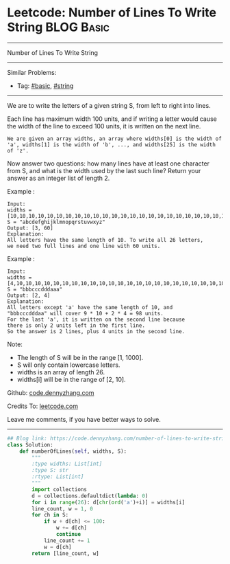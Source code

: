 * Leetcode: Number of Lines To Write String                      :BLOG:Basic:
#+STARTUP: showeverything
#+OPTIONS: toc:nil \n:t ^:nil creator:nil d:nil
:PROPERTIES:
:type:     string, redo
:END:
---------------------------------------------------------------------
Number of Lines To Write String
---------------------------------------------------------------------
Similar Problems:
- Tag: [[https://code.dennyzhang.com/category/basic][#basic]], [[https://code.dennyzhang.com/category/string][#string]]
---------------------------------------------------------------------
We are to write the letters of a given string S, from left to right into lines. 

Each line has maximum width 100 units, and if writing a letter would cause the width of the line to exceed 100 units, it is written on the next line. 
#+BEGIN_EXAMPLE
We are given an array widths, an array where widths[0] is the width of 'a', widths[1] is the width of 'b', ..., and widths[25] is the width of 'z'.
#+END_EXAMPLE

Now answer two questions: how many lines have at least one character from S, and what is the width used by the last such line? Return your answer as an integer list of length 2.

Example :
#+BEGIN_EXAMPLE
Input: 
widths = [10,10,10,10,10,10,10,10,10,10,10,10,10,10,10,10,10,10,10,10,10,10,10,10,10,10]
S = "abcdefghijklmnopqrstuvwxyz"
Output: [3, 60]
Explanation: 
All letters have the same length of 10. To write all 26 letters,
we need two full lines and one line with 60 units.
#+END_EXAMPLE

Example :
#+BEGIN_EXAMPLE
Input: 
widths = [4,10,10,10,10,10,10,10,10,10,10,10,10,10,10,10,10,10,10,10,10,10,10,10,10,10]
S = "bbbcccdddaaa"
Output: [2, 4]
Explanation: 
All letters except 'a' have the same length of 10, and 
"bbbcccdddaa" will cover 9 * 10 + 2 * 4 = 98 units.
For the last 'a', it is written on the second line because
there is only 2 units left in the first line.
So the answer is 2 lines, plus 4 units in the second line.
#+END_EXAMPLE
 
Note:

- The length of S will be in the range [1, 1000].
- S will only contain lowercase letters.
- widths is an array of length 26.
- widths[i] will be in the range of [2, 10].

Github: [[https://github.com/dennyzhang/code.dennyzhang.com/tree/master/problems/number-of-lines-to-write-string][code.dennyzhang.com]]

Credits To: [[https://leetcode.com/problems/number-of-lines-to-write-string/description/][leetcode.com]]

Leave me comments, if you have better ways to solve.
---------------------------------------------------------------------
#+BEGIN_SRC python
## Blog link: https://code.dennyzhang.com/number-of-lines-to-write-string
class Solution:
    def numberOfLines(self, widths, S):
        """
        :type widths: List[int]
        :type S: str
        :rtype: List[int]
        """
        import collections
        d = collections.defaultdict(lambda: 0)
        for i in range(26): d[chr(ord('a')+i)] = widths[i]
        line_count, w = 1, 0
        for ch in S:
            if w + d[ch] <= 100:
                w += d[ch]
                continue
            line_count += 1
            w = d[ch]
        return [line_count, w]
#+END_SRC

#+BEGIN_HTML
<div style="overflow: hidden;">
<div style="float: left; padding: 5px"> <a href="https://www.linkedin.com/in/dennyzhang001"><img src="https://www.dennyzhang.com/wp-content/uploads/sns/linkedin.png" alt="linkedin" /></a></div>
<div style="float: left; padding: 5px"><a href="https://github.com/dennyzhang"><img src="https://www.dennyzhang.com/wp-content/uploads/sns/github.png" alt="github" /></a></div>
<div style="float: left; padding: 5px"><a href="https://www.dennyzhang.com/slack" target="_blank" rel="nofollow"><img src="https://slack.dennyzhang.com/badge.svg" alt="slack"/></a></div>
</div>
#+END_HTML
